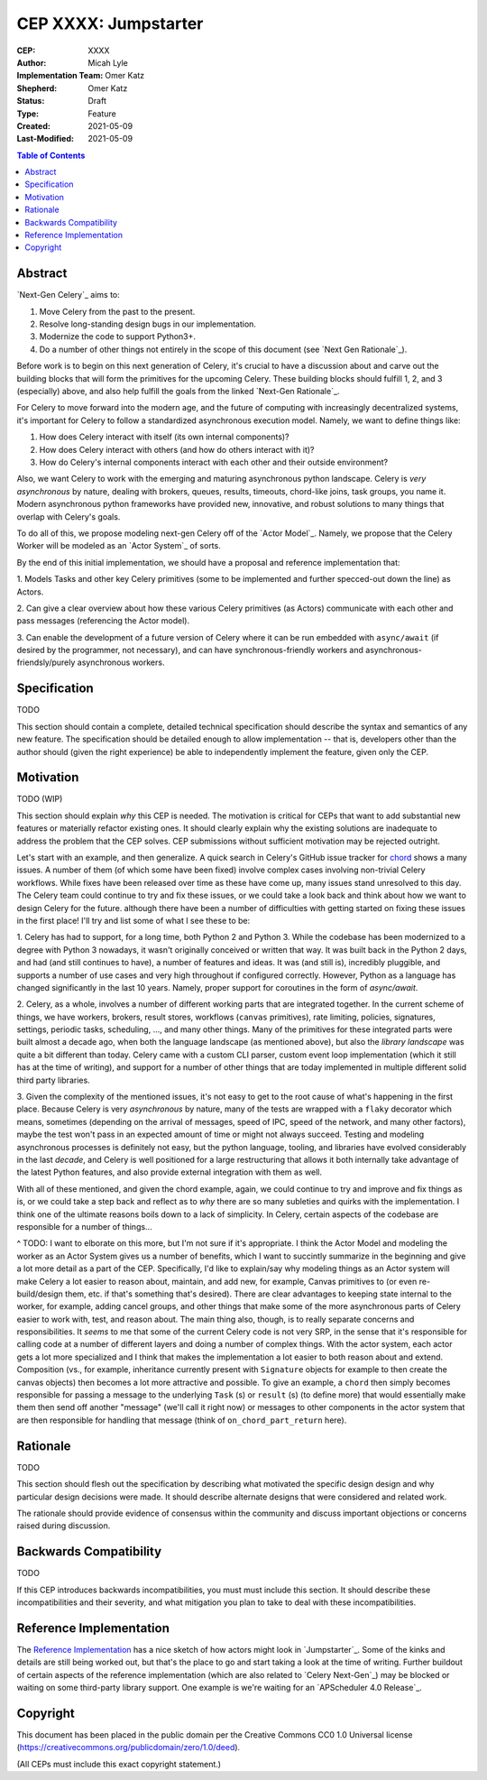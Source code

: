 .. vale off

======================
CEP XXXX: Jumpstarter
======================

:CEP: XXXX
:Author: Micah Lyle
:Implementation Team: Omer Katz
:Shepherd: Omer Katz
:Status: Draft
:Type: Feature
:Created: 2021-05-09
:Last-Modified: 2021-05-09

.. contents:: Table of Contents
   :depth: 3
   :local:

Abstract
========

`Next-Gen Celery`_ aims to:

1. Move Celery from the past to the present. 

2. Resolve long-standing design bugs in our implementation. 

3. Modernize the code to support Python3+. 

4. Do a number of other things not entirely in the scope of this document (see `Next Gen Rationale`_). 

Before work is to begin on this next generation of Celery, it's crucial to have
a discussion about and carve out the building blocks that will form the
primitives for the upcoming Celery. These building blocks should fulfill 1, 2,
and 3 (especially) above, and also help fulfill the goals from the linked
`Next-Gen Rationale`_.

For Celery to move forward into the modern age, and the future of computing
with increasingly decentralized systems, it's important for Celery to follow a
standardized asynchronous execution model. Namely, we want to define things
like: 

1. How does Celery interact with itself (its own internal components)? 

2. How does Celery interact with others (and how do others interact with it)? 

3. How do Celery's internal components interact with each other and their outside environment? 

Also, we want Celery to work with the emerging and maturing asynchronous python
landscape.  Celery is *very asynchronous* by nature, dealing with brokers,
queues, results, timeouts, chord-like joins, task groups, you name it.
Modern asynchronous python frameworks have provided new, innovative, and robust
solutions to many things that overlap with Celery's goals.

To do all of this, we propose modeling next-gen Celery off of the `Actor Model`_. Namely,
we propose that the Celery Worker will be modeled as an `Actor System`_ of sorts.

By the end of this initial implementation, we should have a proposal and reference implementation that: 

1. Models Tasks and other key Celery primitives (some to be implemented and
further specced-out down the line) as Actors. 

2. Can give a clear overview about how these various Celery primitives (as
Actors) communicate with each other and pass messages (referencing the Actor
model). 

3. Can enable the development of a future version of Celery where it can be run
embedded with ``async/await`` (if desired by the programmer, not necessary),
and can have synchronous-friendly workers and asynchronous-friendsly/purely
asynchronous workers. 


Specification
=============

TODO

This section should contain a complete, detailed technical specification should
describe the syntax and semantics of any new feature.  The specification should
be detailed enough to allow implementation -- that is, developers other than the
author should (given the right experience) be able to independently implement
the feature, given only the CEP.

Motivation
==========

TODO (WIP)

This section should explain *why* this CEP is needed. The motivation is critical
for CEPs that want to add substantial new features or materially refactor
existing ones.  It should clearly explain why the existing solutions are
inadequate to address the problem that the CEP solves.  CEP submissions without
sufficient motivation may be rejected outright.

Let's start with an example, and then generalize. A quick search in Celery's
GitHub issue tracker for `chord
<https://github.com/celery/celery/issues?q=is%3Aissue+is%3Aopen+chord>`_ shows
a many issues. A number of them (of which some have been fixed) involve complex
cases involving non-trivial Celery workflows. While fixes have been released
over time as these have come up, many issues stand unresolved to this day. The
Celery team could continue to try and fix these issues, or we could take a look
back and think about how we want to design Celery for the future. although
there have been a number of difficulties with getting started on fixing these
issues in the first place! I'll try and list some of what I see these to be:

1. Celery has had to support, for a long time, both Python 2 and Python 3.
While the codebase has been modernized to a degree with Python 3 nowadays, it
wasn't originally conceived or written that way. It was built back in the
Python 2 days, and had (and still continues to have), a number of features and
ideas. It was (and still is), incredibly pluggible, and supports a number of
use cases and very high throughout if configured correctly. However, Python as
a language has changed significantly in the last 10 years. Namely, proper
support for coroutines in the form of `async/await`. 

2. Celery, as a whole, involves a number of different working parts that are
integrated together. In the current scheme of things, we have workers, brokers,
result stores, workflows (``canvas`` primitives), rate limiting, policies,
signatures, settings, periodic tasks, scheduling, ..., and many other things.
Many of the primitives for these integrated parts were built almost a decade
ago, when both the language landscape (as mentioned above), but also the
*library landscape* was quite a bit different than today. Celery came with a
custom CLI parser, custom event loop implementation (which it still has at the
time of writing), and support for a number of other things that are today
implemented in multiple different solid third party libraries. 

3. Given the complexity of the mentioned issues, it's not easy to get to the
root cause of what's happening in the first place. Because Celery is very
*asynchronous* by nature, many of the tests are wrapped with a ``flaky``
decorator which means, sometimes (depending on the arrival of messages, speed
of IPC, speed of the network, and many other factors), maybe the test won't
pass in an expected amount of time or might not always succeed. Testing and
modeling asynchronous processes is definitely not easy, but the python
language, tooling, and libraries have evolved considerably in the last
*decade*, and Celery is well positioned for a large restructuring that allows
it both internally take advantage of the latest Python features, and also
provide external integration with them as well. 

With all of these mentioned, and given the chord example, again, we could
continue to try and improve and fix things as is, or we could take a step back
and reflect as to *why* there are so many subleties and quirks with the
implementation. I think one of the ultimate reasons boils down to a lack of
simplicity. In Celery, certain aspects of the codebase are responsible for
a number of things...

^ TODO: I want to elborate on this more, but I'm not sure if it's appropriate.
I think the Actor Model and modeling the worker as an Actor System gives us a
number of benefits, which I want to succintly summarize in the beginning and
give a lot more detail as a part of the CEP. Specifically, I'd like to
explain/say why modeling things as an Actor system will make Celery a lot
easier to reason about, maintain, and add new, for example, Canvas primitives
to (or even re-build/design them, etc. if that's something that's desired).
There are clear advantages to keeping state internal to the worker, for
example, adding cancel groups, and other things that make some of the more
asynchronous parts of Celery easier to work with, test, and reason about. The
main thing also, though, is to really separate concerns and responsibilities.
It *seems* to me that some of the current Celery code is not very SRP, in the
sense that it's responsible for calling code at a number of different layers
and doing a number of complex things. With the actor system, each actor gets a
lot more specialized and I think that makes the implementation a lot easier to
both reason about and extend.  Composition (vs., for example, inheritance
currently present with ``Signature`` objects for example to then create the
canvas objects) then becomes a lot more attractive and possible.  To give an
example, a ``chord`` then simply becomes responsible for passing a message to
the underlying ``Task`` (s) or ``result`` (s) (to define more) that would
essentially make them then send off another "message" (we'll call it right now)
or messages to other components in the actor system that are then responsible
for handling that message (think of ``on_chord_part_return`` here).



Rationale
=========

TODO

This section should flesh out the specification by describing what motivated
the specific design design and why particular design decisions were made.  It
should describe alternate designs that were considered and related work.

The rationale should provide evidence of consensus within the community and
discuss important objections or concerns raised during discussion.

Backwards Compatibility
=======================

TODO

If this CEP introduces backwards incompatibilities, you must must include this
section. It should describe these incompatibilities and their severity, and what
mitigation you plan to take to deal with these incompatibilities.

Reference Implementation
========================

The `Reference Implementation`_ has a nice sketch of how actors might look in
`Jumpstarter`_. Some of the kinks and details are still being worked out, but
that's the place to go and start taking a look at the time of writing. Further
buildout of certain aspects of the reference implementation (which are also
related to `Celery Next-Gen`_) may be blocked or waiting on some third-party
library support. One example is we're waiting for an `APScheduler 4.0
Release`_.

Copyright
=========

This document has been placed in the public domain per the Creative Commons
CC0 1.0 Universal license (https://creativecommons.org/publicdomain/zero/1.0/deed).

(All CEPs must include this exact copyright statement.)

.. Next-Gen Celery https://github.com/celery/ceps/blob/master/draft/high-level-architecture.rst
.. Jumpstarter https://github.com/celery/jumpstarter
.. Reference Implementation https://github.com/celery/jumpstarter/tree/actor
.. AP Scheduler 4.0 Release https://github.com/agronholm/apscheduler/issues/465
.. Next-Gen Rationale https://github.com/celery/ceps/blob/master/draft/high-level-architecture.rst#rationale
.. Actor Model https://en.wikipedia.org/wiki/Actor_model
.. Actor System https://doc.akka.io/docs/akka/current/general/actor-systems.html
